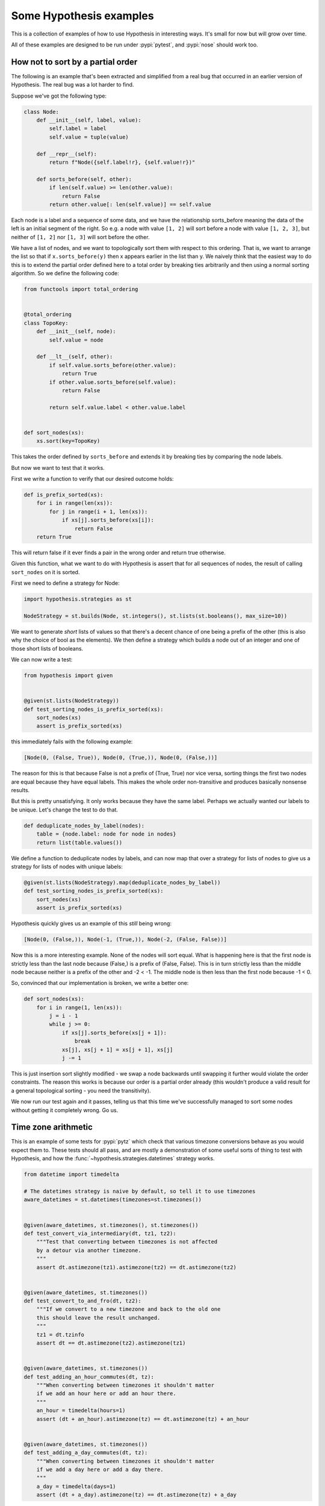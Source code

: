 ========================
Some Hypothesis examples
========================

This is a collection of examples of how to use Hypothesis in interesting ways.
It's small for now but will grow over time.

All of these examples are designed to be run under :pypi:`pytest`,
and :pypi:`nose` should work too.

----------------------------------
How not to sort by a partial order
----------------------------------

The following is an example that's been extracted and simplified from a real
bug that occurred in an earlier version of Hypothesis. The real bug was a lot
harder to find.

Suppose we've got the following type:

.. code:: python

    class Node:
        def __init__(self, label, value):
            self.label = label
            self.value = tuple(value)

        def __repr__(self):
            return f"Node({self.label!r}, {self.value!r})"

        def sorts_before(self, other):
            if len(self.value) >= len(other.value):
                return False
            return other.value[: len(self.value)] == self.value


Each node is a label and a sequence of some data, and we have the relationship
sorts_before meaning the data of the left is an initial segment of the right.
So e.g. a node with value ``[1, 2]`` will sort before a node with value ``[1, 2, 3]``,
but neither of ``[1, 2]`` nor ``[1, 3]`` will sort before the other.

We have a list of nodes, and we want to topologically sort them with respect to
this ordering. That is, we want to arrange the list so that if ``x.sorts_before(y)``
then x appears earlier in the list than y. We naively think that the easiest way
to do this is to extend the  partial order defined here to a total order by
breaking ties arbitrarily and then using a normal sorting algorithm. So we
define the following code:

.. code:: python

    from functools import total_ordering


    @total_ordering
    class TopoKey:
        def __init__(self, node):
            self.value = node

        def __lt__(self, other):
            if self.value.sorts_before(other.value):
                return True
            if other.value.sorts_before(self.value):
                return False

            return self.value.label < other.value.label


    def sort_nodes(xs):
        xs.sort(key=TopoKey)

This takes the order defined by ``sorts_before`` and extends it by breaking ties by
comparing the node labels.

But now we want to test that it works.

First we write a function to verify that our desired outcome holds:

.. code:: python

  def is_prefix_sorted(xs):
      for i in range(len(xs)):
          for j in range(i + 1, len(xs)):
              if xs[j].sorts_before(xs[i]):
                  return False
      return True

This will return false if it ever finds a pair in the wrong order and
return true otherwise.

Given this function, what we want to do with Hypothesis is assert that for all
sequences of nodes, the result of calling ``sort_nodes`` on it is sorted.

First we need to define a strategy for Node:

.. code:: python

  import hypothesis.strategies as st

  NodeStrategy = st.builds(Node, st.integers(), st.lists(st.booleans(), max_size=10))

We want to generate *short* lists of values so that there's a decent chance of
one being a prefix of the other (this is also why the choice of bool as the
elements). We then define a strategy which builds a node out of an integer and
one of those short lists of booleans.

We can now write a test:

.. code:: python

  from hypothesis import given


  @given(st.lists(NodeStrategy))
  def test_sorting_nodes_is_prefix_sorted(xs):
      sort_nodes(xs)
      assert is_prefix_sorted(xs)

this immediately fails with the following example:

.. code:: python

  [Node(0, (False, True)), Node(0, (True,)), Node(0, (False,))]


The reason for this is that because False is not a prefix of (True, True) nor vice
versa, sorting things the first two nodes are equal because they have equal labels.
This makes the whole order non-transitive and produces basically nonsense results.

But this is pretty unsatisfying. It only works because they have the same label. Perhaps
we actually wanted our labels to be unique. Let's change the test to do that.

.. code:: python

    def deduplicate_nodes_by_label(nodes):
        table = {node.label: node for node in nodes}
        return list(table.values())

We define a function to deduplicate nodes by labels, and can now map that over a strategy
for lists of nodes to give us a strategy for lists of nodes with unique labels:

.. code:: python

    @given(st.lists(NodeStrategy).map(deduplicate_nodes_by_label))
    def test_sorting_nodes_is_prefix_sorted(xs):
        sort_nodes(xs)
        assert is_prefix_sorted(xs)

Hypothesis quickly gives us an example of this *still* being wrong:

.. code:: python

  [Node(0, (False,)), Node(-1, (True,)), Node(-2, (False, False))]


Now this is a more interesting example. None of the nodes will sort equal. What is
happening here is that the first node is strictly less than the last node because
(False,) is a prefix of (False, False). This is in turn strictly less than the middle
node because neither is a prefix of the other and -2 < -1. The middle node is then
less than the first node because -1 < 0.

So, convinced that our implementation is broken, we write a better one:

.. code:: python

    def sort_nodes(xs):
        for i in range(1, len(xs)):
            j = i - 1
            while j >= 0:
                if xs[j].sorts_before(xs[j + 1]):
                    break
                xs[j], xs[j + 1] = xs[j + 1], xs[j]
                j -= 1

This is just insertion sort slightly modified - we swap a node backwards until swapping
it further would violate the order constraints. The reason this works is because our
order is a partial order already (this wouldn't produce a valid result for a general
topological sorting - you need the transitivity).

We now run our test again and it passes, telling us that this time we've successfully
managed to sort some nodes without getting it completely wrong. Go us.

--------------------
Time zone arithmetic
--------------------

This is an example of some tests for :pypi:`pytz` which check that various timezone
conversions behave as you would expect them to. These tests should all pass,
and are mostly a demonstration of some useful sorts of thing to test with
Hypothesis, and how the :func:`~hypothesis.strategies.datetimes` strategy works.

.. code-block:: python

    from datetime import timedelta

    # The datetimes strategy is naive by default, so tell it to use timezones
    aware_datetimes = st.datetimes(timezones=st.timezones())


    @given(aware_datetimes, st.timezones(), st.timezones())
    def test_convert_via_intermediary(dt, tz1, tz2):
        """Test that converting between timezones is not affected
        by a detour via another timezone.
        """
        assert dt.astimezone(tz1).astimezone(tz2) == dt.astimezone(tz2)


    @given(aware_datetimes, st.timezones())
    def test_convert_to_and_fro(dt, tz2):
        """If we convert to a new timezone and back to the old one
        this should leave the result unchanged.
        """
        tz1 = dt.tzinfo
        assert dt == dt.astimezone(tz2).astimezone(tz1)


    @given(aware_datetimes, st.timezones())
    def test_adding_an_hour_commutes(dt, tz):
        """When converting between timezones it shouldn't matter
        if we add an hour here or add an hour there.
        """
        an_hour = timedelta(hours=1)
        assert (dt + an_hour).astimezone(tz) == dt.astimezone(tz) + an_hour


    @given(aware_datetimes, st.timezones())
    def test_adding_a_day_commutes(dt, tz):
        """When converting between timezones it shouldn't matter
        if we add a day here or add a day there.
        """
        a_day = timedelta(days=1)
        assert (dt + a_day).astimezone(tz) == dt.astimezone(tz) + a_day

-------------------
Condorcet's paradox
-------------------

A classic paradox in voting theory, called Condorcet's paradox, is that
majority preferences are not transitive. That is, there is a population
and a set of three candidates A, B and C such that the majority of the
population prefer A to B, B to C and C to A.

Wouldn't it be neat if we could use Hypothesis to provide an example of this?

Well as you can probably guess from the presence of this section, we can!
The main trick is to decide how we want to represent the result of an
election - for this example, we'll use a list of "votes", where each
vote is a list of candidates in the voters preferred order.
Without further ado, here is the code:

.. code:: python

    from collections import Counter

    from hypothesis import given
    from hypothesis.strategies import lists, permutations


    # We need at least three candidates and at least three voters to have a
    # paradox; anything less can only lead to victories or at worst ties.
    @given(lists(permutations(["A", "B", "C"]), min_size=3))
    def test_elections_are_transitive(election):
        all_candidates = {"A", "B", "C"}

        # First calculate the pairwise counts of how many prefer each candidate
        # to the other
        counts = Counter()
        for vote in election:
            for i in range(len(vote)):
                for j in range(i + 1, len(vote)):
                    counts[(vote[i], vote[j])] += 1

        # Now look at which pairs of candidates one has a majority over the
        # other and store that.
        graph = {}
        for i in all_candidates:
            for j in all_candidates:
                if counts[(i, j)] > counts[(j, i)]:
                    graph.setdefault(i, set()).add(j)

        # Now for each triple assert that it is transitive.
        for x in all_candidates:
            for y in graph.get(x, ()):
                for z in graph.get(y, ()):
                    assert x not in graph.get(z, ())

The example Hypothesis gives me on my first run (your mileage may of course
vary) is:

.. code:: python

    [["A", "B", "C"], ["B", "C", "A"], ["C", "A", "B"]]

Which does indeed do the job: The majority (votes 0 and 1) prefer B to C, the
majority (votes 0 and 2) prefer A to B and the majority (votes 1 and 2) prefer
C to A. This is in fact basically the canonical example of the voting paradox.

-------------------
Fuzzing an HTTP API
-------------------

Hypothesis's support for testing HTTP services is somewhat nascent. There are
plans for some fully featured things around this, but right now they're
probably quite far down the line.

But you can do a lot yourself without any explicit support! Here's a script
I wrote to throw arbitrary data against the API for an entirely fictitious service
called Waspfinder (this is only lightly obfuscated and you can easily figure
out who I'm actually talking about, but I don't want you to run this code and
hammer their API without their permission).

All this does is use Hypothesis to generate arbitrary JSON data matching the
format their API asks for and check for 500 errors. More advanced tests which
then use the result and go on to do other things are definitely also possible.
The :pypi:`schemathesis` package provides an excellent example of this!

.. code:: python

    import math
    import os
    import random
    import time
    import unittest
    from collections import namedtuple

    import requests

    from hypothesis import assume, given, strategies as st

    Goal = namedtuple("Goal", ("slug",))


    # We just pass in our API credentials via environment variables.
    waspfinder_token = os.getenv("WASPFINDER_TOKEN")
    waspfinder_user = os.getenv("WASPFINDER_USER")
    assert waspfinder_token is not None
    assert waspfinder_user is not None

    GoalData = st.fixed_dictionaries(
        {
            "title": st.text(),
            "goal_type": st.sampled_from(
                ["hustler", "biker", "gainer", "fatloser", "inboxer", "drinker", "custom"]
            ),
            "goaldate": st.one_of(st.none(), st.floats()),
            "goalval": st.one_of(st.none(), st.floats()),
            "rate": st.one_of(st.none(), st.floats()),
            "initval": st.floats(),
            "panic": st.floats(),
            "secret": st.booleans(),
            "datapublic": st.booleans(),
        }
    )


    needs2 = ["goaldate", "goalval", "rate"]


    class WaspfinderTest(unittest.TestCase):
        @given(GoalData)
        def test_create_goal_dry_run(self, data):
            # We want slug to be unique for each run so that multiple test runs
            # don't interfere with each other. If for some reason some slugs trigger
            # an error and others don't we'll get a Flaky error, but that's OK.
            slug = hex(random.getrandbits(32))[2:]

            # Use assume to guide us through validation we know about, otherwise
            # we'll spend a lot of time generating boring examples.

            # Title must not be empty
            assume(data["title"])

            # Exactly two of these values should be not None. The other will be
            # inferred by the API.

            assume(len([1 for k in needs2 if data[k] is not None]) == 2)
            for v in data.values():
                if isinstance(v, float):
                    assume(not math.isnan(v))
            data["slug"] = slug

            # The API nicely supports a dry run option, which means we don't have
            # to worry about the user account being spammed with lots of fake goals
            # Otherwise we would have to make sure we cleaned up after ourselves
            # in this test.
            data["dryrun"] = True
            data["auth_token"] = waspfinder_token
            for d, v in data.items():
                if v is None:
                    data[d] = "null"
                else:
                    data[d] = str(v)
            result = requests.post(
                "https://waspfinder.example.com/api/v1/users/"
                "%s/goals.json" % (waspfinder_user,),
                data=data,
            )

            # Let's not hammer the API too badly. This will of course make the
            # tests even slower than they otherwise would have been, but that's
            # life.
            time.sleep(1.0)

            # For the moment all we're testing is that this doesn't generate an
            # internal error. If we didn't use the dry run option we could have
            # then tried doing more with the result, but this is a good start.
            self.assertNotEqual(result.status_code, 500)


    if __name__ == "__main__":
        unittest.main()
